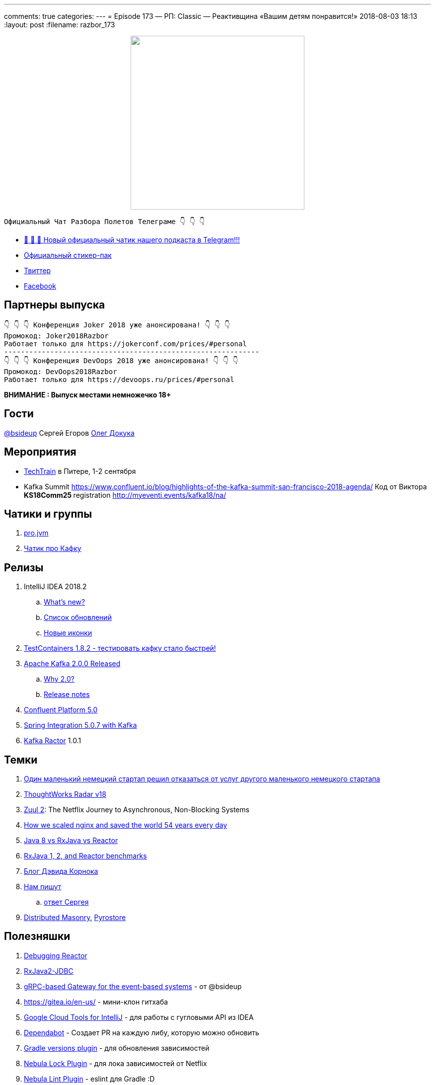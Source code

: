 ---
comments: true
categories: 
---
= Episode 173 — РП: Classic — Реактивщина «Вашим детям понравится!»
2018-08-03 18:13
:layout: post
:filename: razbor_173

++++
<div class="separator" style="clear: both; text-align: center;">
<a href="http://razbor-poletov.com/images/razbor_173_text.jpg" imageanchor="1" style="margin-left: 1em; margin-right: 1em;"><img border="0" height="350" src="http://razbor-poletov.com/images/razbor_173_text.jpg" width="350" /></a>
</div>
++++

----
Официальный Чат Разбора Полетов Телеграме 👇 👇 👇
----
* http://t.me/razbor_poletov_chat[ 🎉 🎉 🎉 Новый официальный чатик нашего подкаста в Telegram!!!]
* https://t.me/addstickers/razbor_poletov[Официальный стикер-пак]
* https://twitter.com/razbor_poletov/[Твиттер]
* http://facebook.com/razborPoletovPodcast/[Facebook]

<<<

== Партнеры выпуска
----
👇 👇 👇 Конференция Joker 2018 уже анонсирована! 👇 👇 👇
Промокод: Joker2018Razbor
Работает только для https://jokerconf.com/prices/#personal  
-------------------------------------------------------------
👇 👇 👇 Конференция DevOops 2018 уже анонсирована! 👇 👇 👇
Промокод: DevOops2018Razbor
Работает только для https://devoops.ru/prices/#personal
----

*ВНИМАНИЕ : Выпуск местами немножечко 18+*

== Гости

https://twitter.com/bsideup[@bsideup] Сергей Егоров
https://twitter.com/OlehDokuka[Олег Докука]

== Мероприятия

* https://techtrain.ru/[TechTrain] в Питере, 1-2 сентября
* Kafka Summit https://www.confluent.io/blog/highlights-of-the-kafka-summit-san-francisco-2018-agenda/ Код от Виктора **KS18Comm25 **registration http://myeventi.events/kafka18/na/

== Чатики и группы

. https://t.me/jvmchat[pro.jvm]
. https://t.me/proKafka[Чатик про Кафку]

== Релизы

. IntelliJ IDEA 2018.2
 .. https://www.jetbrains.com/idea/specials/idea/whatsnew.html[What's new?]
 .. https://blog.jetbrains.com/idea/2018/07/intellij-idea-2018-2-macbook-touch-bar-java-11-breakpoint-intentions-spring-boot-version-control-and-more/[Список обновлений]
 .. https://blog.jetbrains.com/blog/2018/06/26/new-icons-in-intellij-platform-2018-2/[Новые иконки]
. https://twitter.com/bsideup/status/1024221527628296193[TestContainers 1.8.2  - тестировать кафку стало быстрей!]
. https://lists.apache.org/thread.html/ba8fc98076fbbdcb5c125ece6c92e90bf6695794410752876f084bb4@%3Cusers.kafka.apache.org%3E[Apache Kafka 2.0.0 Released]
 .. https://lists.apache.org/thread.html/8a5ccd348c5ee6b16976ec4acf69bda074fa2e253ebc17be6110f776@%3Cdev.kafka.apache.org%3E[Why 2.0?]
 .. https://www.apache.org/dist/kafka/2.0.0/RELEASE_NOTES.html[Release notes]
. https://www.confluent.io/blog/introducing-confluent-platform-5-0/[Confluent Platform 5.0]
. https://twitter.com/gprussell/status/1024707260470251520[Spring Integration 5.0.7 with Kafka]
. https://github.com/reactor/reactor-kafka/releases/tag/v1.0.1.RELEASE[Kafka Ractor] 1.0.1

== Темки

. https://www.linkedin.com/pulse/lidl-cancels-sap-introduction-after-spending-500m-euro-andrea-cravero/[Один маленький немецкий стартап решил отказаться от услуг другого маленького немецкого стартапа]
. https://assets.thoughtworks.com/assets/technology-radar-vol-18-en.pdf[ThoughtWorks Radar v18]
. https://medium.com/netflix-techblog/zuul-2-the-netflix-journey-to-asynchronous-non-blocking-systems-45947377fb5c[Zuul 2]: The Netflix Journey to Asynchronous, Non-Blocking Systems
. https://blog.cloudflare.com/how-we-scaled-nginx-and-saved-the-world-54-years-every-day/[How we scaled nginx and saved the world 54 years every day]
. http://alexsderkach.io/comparing-java-8-rxjava-reactor/[Java 8 vs RxJava vs Reactor]
. https://github.com/akarnokd/akarnokd-misc/issues/7[RxJava 1, 2, and Reactor benchmarks]
. http://akarnokd.blogspot.com/[Блог Дэвида Корнока]
. http://t.me/razbor_poletov_chat/5039[Нам пишут]
.. https://twitter.com/bsideup/status/1025289808543928320?s=21[ответ Сергея]
. https://www.confluent.io/blog/welcoming-the-distributed-masonry-team-to-confluent/[Distributed Masonry], http://pyrostore.io/[Pyrostore]

== Полезняшки

. https://github.com/reactor/reactor-core/blob/master/src/docs/asciidoc/debugging.adoc[Debugging Reactor]
. https://github.com/davidmoten/rxjava2-jdbc[RxJava2-JDBC]
. https://github.com/bsideup/liiklus[gRPC-based Gateway for the event-based systems] - от @bsideup
. https://gitea.io/en-us/ - мини-клон гитхаба
. https://cloud.google.com/intellij/[Google Cloud Tools for IntelliJ] - для работы с гугловыми API из IDEA
. https://dependabot.com/[Dependabot] - Cоздает  PR  на каждую либу, которую можно обновить
. https://github.com/ben-manes/gradle-versions-plugin[Gradle versions plugin] - для обновления зависимостей
. https://github.com/nebula-plugins/gradle-dependency-lock-plugin[Nebula Lock Plugin] - для лока зависимостей от Netflix
. https://github.com/nebula-plugins/gradle-lint-plugin/wiki[Nebula Lint Plugin] - eslint для Gradle :D
. https://github.com/nebula-plugins/gradle-resolution-rules-plugin/wiki/Dependency-Rule-Types[Nebula Dependency Rule Plugin] - для управления правилами разрешения зависимостей

'''

Наши контакты:

Официальный сайт — http://razbor-poletov.com[http://razbor-poletov.com]

http://razbor-poletov.com/broadcast.html[Информация о вещании]

Гости и участники:

twitter:

  * https://twitter.com/antonarhipov[@antonarhipov]
  * https://twitter.com/gamussa[@gamussa]
  * https://twitter.com/jbaruch[@jbaruch]

++++
<!-- player goes here-->

<audio preload="none">
   <source src="http://traffic.libsyn.com/razborpoletov/razbor_173.mp3" type="audio/mp3" />
   Your browser does not support the audio tag.
</audio>
++++

Подписаться по http://feeds.feedburner.com/razbor-podcast[RSS]

++++
<!-- episode file link goes here-->
<a href="http://traffic.libsyn.com/razborpoletov/razbor_173.mp3" imageanchor="1" style="clear: left; margin-bottom: 1em; margin-left: auto; margin-right: 2em;"><img border="0" height="64" src="http://2.bp.blogspot.com/-qkfh8Q--dks/T0gixAMzuII/AAAAAAAAHD0/O5LbF3vvBNQ/s200/1330127522_mp3.png" width="64" /></a>
++++

Музыка ведущим http://www.audiobank.fm/single-music/27/111/More-And-Less/[предоставлена] и ладно...
